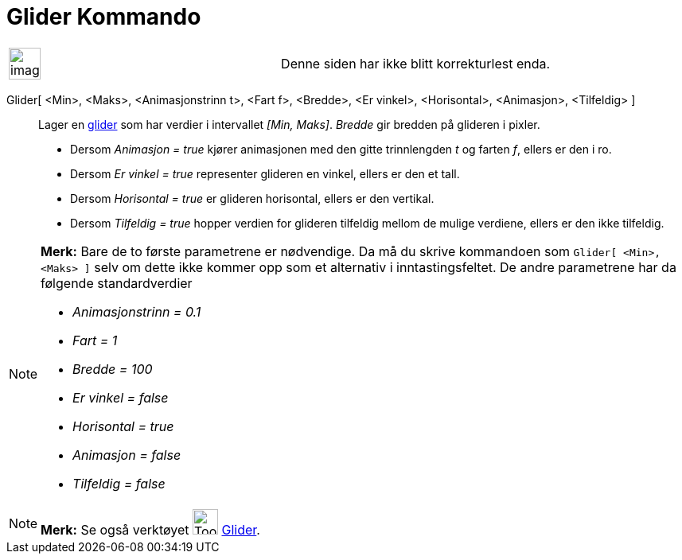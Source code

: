 = Glider Kommando
:page-en: commands/Slider
ifdef::env-github[:imagesdir: /nb/modules/ROOT/assets/images]

[width="100%",cols="50%,50%",]
|===
a|
image:Ambox_content.png[image,width=40,height=40]

|Denne siden har ikke blitt korrekturlest enda.
|===

Glider[ <Min>, <Maks>, <Animasjonstrinn t>, <Fart f>, <Bredde>, <Er vinkel>, <Horisontal>, <Animasjon>, <Tilfeldig> ]::
  Lager en xref:/tools/Glider.adoc[glider] som har verdier i intervallet _[Min, Maks]_. _Bredde_ gir bredden på glideren
  i pixler.
  * Dersom _Animasjon = true_ kjører animasjonen med den gitte trinnlengden _t_ og farten _f_, ellers er den i ro.
  * Dersom _Er vinkel = true_ representer glideren en vinkel, ellers er den et tall.
  * Dersom _Horisontal = true_ er glideren horisontal, ellers er den vertikal.
  * Dersom _Tilfeldig = true_ hopper verdien for glideren tilfeldig mellom de mulige verdiene, ellers er den ikke
  tilfeldig.

[NOTE]
====

*Merk:* Bare de to første parametrene er nødvendige. Da må du skrive kommandoen som `++Glider[ <Min>, <Maks> ]++` selv
om dette ikke kommer opp som et alternativ i inntastingsfeltet. De andre parametrene har da følgende standardverdier

* _Animasjonstrinn = 0.1_
* _Fart = 1_
* _Bredde = 100_
* _Er vinkel = false_
* _Horisontal = true_
* _Animasjon = false_
* _Tilfeldig = false_

====

[NOTE]
====

*Merk:* Se også verktøyet image:Tool_Slider.gif[Tool Slider.gif,width=32,height=32] xref:/tools/Glider.adoc[Glider].

====
